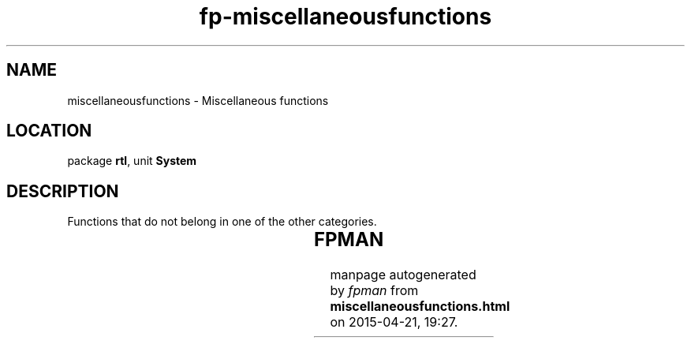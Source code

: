 .\" file autogenerated by fpman
.TH "fp-miscellaneousfunctions" 3 "2014-03-14" "fpman" "Free Pascal Programmer's Manual"
.SH NAME
miscellaneousfunctions - Miscellaneous functions
.SH LOCATION
package \fBrtl\fR, unit \fBSystem\fR
.SH DESCRIPTION
Functions that do not belong in one of the other categories.

.TS
ci | ci 
l | l 
l | l 
l | l 
l | l 
l | l 
l | l 
l | l 
l | l 
l | l 
l | l 
l | l 
l | l.
Name	Description	
=
\fBAssert\fR	Conditionally abort program with error	
_
\fBBreak\fR	Abort current loop	
_
\fBContinue\fR	Next cycle in current loop	
_
\fBExclude\fR	Exclude an element from a set	
_
\fBExit\fR	Exit current function or procedure	
_
\fBInclude\fR	Include an element into a set	
_
\fBLongJmp\fR	Jump to execution point	
_
\fBOrd\fR	Return ordinal value of enumerated type	
_
\fBPred\fR	Return previous value of ordinal type	
_
\fBSetJmp\fR	Mark execution point for jump	
_
\fBSizeOf\fR	Return size of variable or type	
_
\fBSucc\fR	Return next value of ordinal type	
.TE


.SH FPMAN
manpage autogenerated by \fIfpman\fR from \fBmiscellaneousfunctions.html\fR on 2015-04-21, 19:27.

